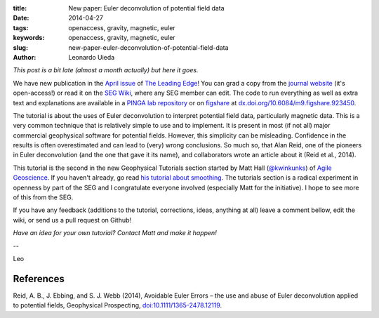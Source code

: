 :title: New paper: Euler deconvolution of potential field data
:date: 2014-04-27
:tags: openaccess, gravity, magnetic, euler
:keywords: openaccess, gravity, magnetic, euler
:slug: new-paper-euler-deconvolution-of-potential-field-data
:author: Leonardo Uieda

*This post is a bit late (almost a month actually) but here it goes.*

We have new publication in
the `April issue`_
of `The Leading Edge`_!
You can grad a copy
from the `journal website`_ (it's open-access!)
or read it on the `SEG Wiki`_,
where any SEG member can edit.
The code to run everything
as well as extra text and explanations
are available in a `PINGA lab repository`_
or on `figshare`_ at
`dx.doi.org/10.6084/m9.figshare.923450`_.

The tutorial is about
the uses of Euler deconvolution
to interpret potential field data,
particularly magnetic data.
This is a very common technique
that is relatively simple
to use and to implement.
It is present in most (if not all)
major commercial geophysical software for potential fields.
However, this simplicity can be misleading.
Confidence in the results is often overestimated
and can lead to (very) wrong conclusions.
So much so,
that Alan Reid,
one of the pioneers in Euler deconvolution
(and the one that gave it its name),
and collaborators wrote an article about it
(Reid et al., 2014).

This tutorial is the second
in the new Geophysical Tutorials section
started by Matt Hall (`@kwinkunks`_)
of `Agile Geoscience`_.
If you haven't already,
go read `his tutorial about smoothing`_.
The tutorials section
is a radical experiment in openness
by part of the SEG
and I congratulate everyone involved
(especially Matt for the initiative).
I hope to see more of this from the SEG.

If you have any feedback
(additions to the tutorial, corrections, ideas, anything at all)
leave a comment bellow,
edit the wiki,
or send us a pull request on Github!

*Have an idea for your own tutorial?
Contact Matt and make it happen!*


--

Leo

References
----------

Reid, A. B., J. Ebbing, and S. J. Webb (2014), Avoidable Euler Errors – the use
and abuse of Euler deconvolution applied to potential fields, Geophysical
Prospecting, `doi:10.1111/1365-2478.12119
<http://onlinelibrary.wiley.com/doi/10.1111/1365-2478.12119/abstract>`_.

.. _April issue: http://library.seg.org/toc/leedff/33/4
.. _The Leading Edge: http://library.seg.org/journal/tle
.. _journal website: http://library.seg.org/doi/abs/10.1190/tle33040448.1
.. _SEG Wiki: http://wiki.seg.org/wiki/Euler_deconvolution_of_potential_field_data_%28tutorial%29
.. _PINGA lab repository: https://github.com/pinga-lab/paper-tle-euler-tutorial
.. _figshare: http://figshare.com/
.. _dx.doi.org/10.6084/m9.figshare.923450: http://dx.doi.org/10.6084/m9.figshare.923450
.. _@kwinkunks: https://twitter.com/kwinkunks/
.. _Agile Geoscience: http://agilegeoscience.com/
.. _his tutorial about smoothing: http://library.seg.org/doi/abs/10.1190/tle33020128.1

